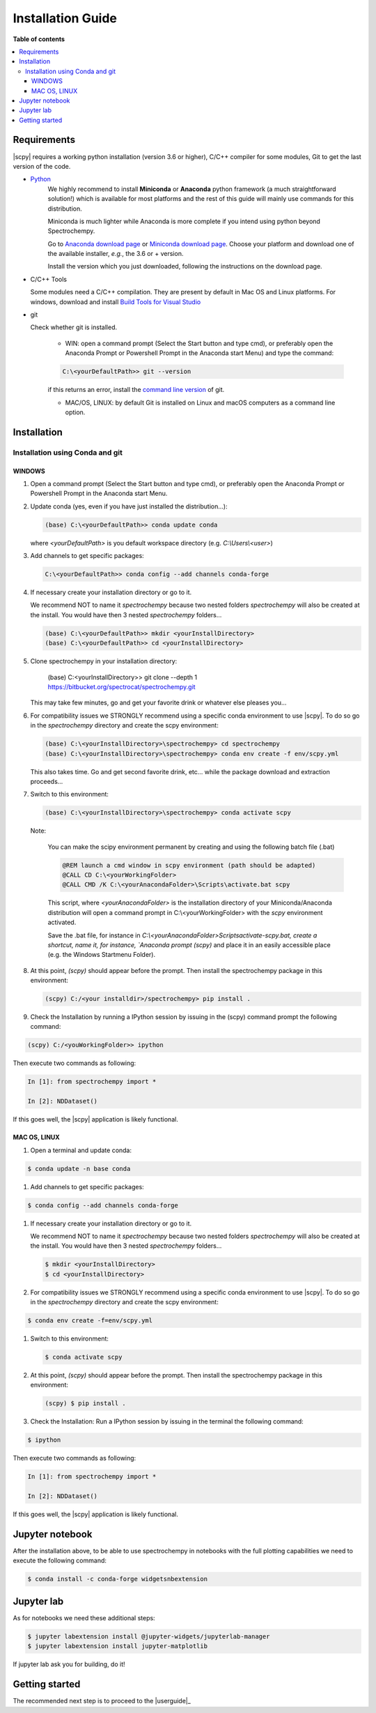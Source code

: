 .. _install:

Installation Guide
###################

**Table of contents**

.. contents::
   :local:

Requirements
============

|scpy| requires a working python installation (version 3.6 or higher), C/C++ compiler for some modules, Git to get the
last version of the code.

* `Python <http://www.python.org/>`_
    We highly recommend to install **Miniconda** or **Anaconda** python framework (a much straightforward
    solution!) which is available for most platforms and  the rest of this guide will mainly
    use commands for this distribution.

    Miniconda is much lighter while Anaconda is more complete if you intend using
    python beyond Spectrochempy.

    Go to `Anaconda download page <https://www.anaconda.com/distribution/>`_ or
    `Miniconda download page <https://docs.conda.io/en/latest/miniconda.html>`_.
    Choose your platform and download one of the available installer, *e.g.*, the 3.6 or + version.

    Install the version which you just downloaded, following the instructions on the download page.

* C/C++ Tools

  Some modules need a C/C++ compilation. They are present by default in Mac OS and Linux platforms. For
  windows, download and install `Build Tools for Visual Studio <https://visualstudio.microsoft.com/thank-you-downloading-visual-studio/?sku=BuildTools&rel=16>`_

* git

  Check whether git is installed.

    * WIN: open a command prompt (Select the Start button and type cmd), or preferably open the Anaconda Prompt or
      Powershell Prompt in the Anaconda start Menu) and type the command:

    .. sourcecode:: bat

        C:\<yourDefaultPath>> git --version

    if this returns an error, install the `command line version <https://git-scm.com/download/win>`_ of git.

    * MAC/OS, LINUX: by default Git is installed on Linux and macOS computers as a command line option.

Installation
=============

.. _conda:

Installation using Conda and git
*********************************

WINDOWS
-------

#.  Open a command prompt (Select the Start button and type cmd), or preferably open the Anaconda Prompt or
    Powershell Prompt in the Anaconda start Menu.

#.  Update conda (yes, even if you have just installed the distribution...):

    .. sourcecode:: bat

        (base) C:\<yourDefaultPath>> conda update conda

    where `<yourDefaultPath>` is you default workspace directory (e.g. `C:\\Users\\<user>`)

#.  Add channels to get specific packages:

    .. sourcecode:: bat

        C:\<yourDefaultPath>> conda config --add channels conda-forge

#.  If necessary create your installation directory or go to it.

    We recommend NOT to name it `spectrochempy` because two nested folders `spectrochempy` will also be created at
    the install. You would have then 3 nested `spectrochempy` folders...

    .. sourcecode:: bat

        (base) C:\<yourDefaultPath>> mkdir <yourInstallDirectory>
        (base) C:\<yourDefaultPath>> cd <yourInstallDirectory>

#.  Clone spectrochempy in your installation directory:

        (base) C:\<yourInstallDirectory>> git clone --depth 1 https://bitbucket.org/spectrocat/spectrochempy.git

    This may take few minutes, go and get your favorite drink or whatever else pleases you...

#.  For compatibility issues we STRONGLY recommend using a specific conda environment to use |scpy|.
    To do so go in the `spectrochempy` directory and create the scpy environment:

    .. sourcecode:: bat

        (base) C:\<yourInstallDirectory>\spectrochempy> cd spectrochempy
        (base) C:\<yourInstallDirectory>\spectrochempy> conda env create -f env/scpy.yml

    This also takes time. Go and get second favorite drink, etc... while the package download and
    extraction proceeds...

#.  Switch to this environment:

    .. sourcecode:: bat

        (base) C:\<yourInstallDirectory>\spectrochempy> conda activate scpy

    Note:

        You can make the scipy environment permanent by creating and using the following batch file (.bat)

        .. sourcecode:: bat

            @REM launch a cmd window in scpy environment (path should be adapted)
            @CALL CD C:\<yourWorkingFolder>
            @CALL CMD /K C:\<yourAnacondaFolder>\Scripts\activate.bat scpy

        This script, where `<yourAnacondaFolder>` is the installation directory of your Miniconda/Anaconda distribution
        will open a command prompt  in  C:\\<yourWorkingFolder> with the `scpy` environment activated.

        Save the .bat file, for instance in `C:\\<yourAnacondaFolder>\Scripts\activate-scpy.bat,
        create a shortcut, name it, for instance, `Anaconda prompt (scpy)` and place it in an easily accessible
        place (e.g. the Windows Startmenu Folder).

#.  At this point, `(scpy)` should appear before the prompt. Then install the spectrochempy package in this environment:

    .. sourcecode:: bat

        (scpy) C:/<your installdir>/spectrochempy> pip install .

#. Check the Installation by running a IPython session by issuing in the (scpy) command prompt
   the following command:

.. sourcecode:: bat

    (scpy) C:/<youWorkingFolder>> ipython

Then execute two commands as following:

.. sourcecode:: ipython

    In [1]: from spectrochempy import *

    In [2]: NDDataset()

If this goes well, the |scpy| application is likely functional.


MAC OS, LINUX
-------------
#. Open a terminal and update conda:

.. sourcecode:: bash

   $ conda update -n base conda

#.  Add channels to get specific packages:

.. sourcecode:: bash

   $ conda config --add channels conda-forge

#.  If necessary create your installation directory or go to it.

    We recommend NOT to name it `spectrochempy` because two nested folders `spectrochempy` will also be created at
    the install. You would have then 3 nested `spectrochempy` folders...

    .. sourcecode:: bash

        $ mkdir <yourInstallDirectory>
        $ cd <yourInstallDirectory>

#.  For compatibility issues we STRONGLY recommend using a specific conda environment to use |scpy|.
    To do so go in the `spectrochempy` directory and create the scpy environment:

.. sourcecode:: bash

   $ conda env create -f=env/scpy.yml

#.  Switch to this environment:

    .. sourcecode:: bash

        $ conda activate scpy

#.  At this point, `(scpy)` should appear before the prompt. Then install the spectrochempy package in this environment:

    .. sourcecode:: bash

        (scpy) $ pip install .

#. Check the Installation: Run a IPython session by issuing in the terminal the following command:

.. sourcecode:: bash

    $ ipython

Then execute two commands as following:

.. sourcecode:: ipython

    In [1]: from spectrochempy import *

    In [2]: NDDataset()

If this goes well, the |scpy| application is likely functional.

Jupyter notebook
================

After the installation above, to be able to use spectrochempy in notebooks
with the full plotting capabilities we need to execute the  following command:

.. sourcecode:: bash

    $ conda install -c conda-forge widgetsnbextension

Jupyter lab
===========

As for notebooks we need these additional steps:

.. sourcecode:: bash

    $ jupyter labextension install @jupyter-widgets/jupyterlab-manager
    $ jupyter labextension install jupyter-matplotlib

If jupyter lab ask you for building, do it!


Getting started
===============

The recommended next step is to proceed to the |userguide|_


.. _`easy_install`: http://pypi.python.org/pypi/setuptools
.. _`pip`: http://pypi.python.org/pypi/pip




